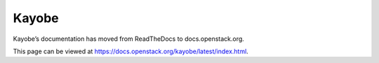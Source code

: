 Kayobe
======

Kayobe’s documentation has moved from ReadTheDocs to docs.openstack.org.

This page can be viewed at https://docs.openstack.org/kayobe/latest/index.html.
